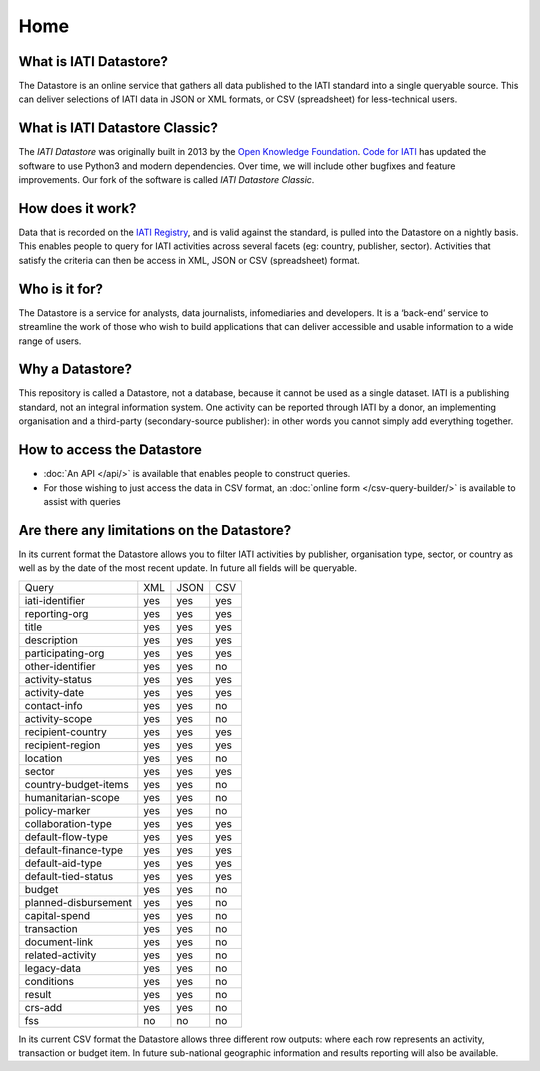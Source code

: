Home
====

What is IATI Datastore?
-----------------------

The Datastore is an online service that gathers all data published to the IATI standard into a single queryable source. This can deliver selections of IATI data in JSON or XML formats, or CSV (spreadsheet) for less-technical users.

What is IATI Datastore Classic?
-------------------------------

The *IATI Datastore* was originally built in 2013 by the `Open Knowledge Foundation <https://okfn.org/>`_. `Code for IATI <https://codeforiati.org>`_ has updated the software to use Python3 and modern dependencies. Over time, we will include other bugfixes and feature improvements. Our fork of the software is called *IATI Datastore Classic*.

How does it work?
-----------------

Data that is recorded on the `IATI Registry <https://iatiregistry.org/>`__, and is valid against the standard, is pulled into the Datastore on a nightly basis. This enables people to query for IATI activities across several facets (eg: country, publisher, sector). Activities that satisfy the criteria can then be access in XML, JSON or CSV (spreadsheet) format.

Who is it for?
--------------

The Datastore is a service for analysts, data journalists, infomediaries and developers. It is a ‘back-end’ service to streamline the work of those who wish to build applications that can deliver accessible and usable information to a wide range of users.

Why a Datastore?
------------

This repository is called a Datastore, not a database, because it cannot be used as a single dataset. IATI is a publishing standard, not an integral information system. One activity can be reported through IATI by a donor, an implementing organisation and a third-party (secondary-source publisher): in other words you cannot simply add everything together.

How to access the Datastore
---------------------------

* :doc:`An API </api/>` is available that enables people to construct queries.

* For those wishing to just access the data in CSV format, an :doc:`online form </csv-query-builder/>` is available to assist with queries

Are there any limitations on the Datastore?
-------------------------------------------

In its current format the Datastore allows you to filter IATI activities by publisher, organisation type, sector, or country as well as by the date of the most recent update. In future all fields will be queryable.

+---------------------+------+------+------+
| Query               |  XML | JSON |  CSV |
+---------------------+------+------+------+
|iati-identifier      | yes  | yes  | yes  |
+---------------------+------+------+------+
|reporting-org        | yes  | yes  | yes  |
+---------------------+------+------+------+
|title                | yes  | yes  | yes  |
+---------------------+------+------+------+
|description          | yes  | yes  | yes  |
+---------------------+------+------+------+
|participating-org    | yes  | yes  | yes  |
+---------------------+------+------+------+
|other-identifier     | yes  | yes  | no   |
+---------------------+------+------+------+
|activity-status      | yes  | yes  | yes  |
+---------------------+------+------+------+
|activity-date        | yes  | yes  | yes  |
+---------------------+------+------+------+
|contact-info         | yes  | yes  | no   |
+---------------------+------+------+------+
|activity-scope       | yes  | yes  | no   |
+---------------------+------+------+------+
|recipient-country    | yes  | yes  | yes  |
+---------------------+------+------+------+
|recipient-region     | yes  | yes  | yes  |
+---------------------+------+------+------+
|location             | yes  | yes  | no   |
+---------------------+------+------+------+
|sector               | yes  | yes  | yes  |
+---------------------+------+------+------+
|country-budget-items | yes  | yes  | no   |
+---------------------+------+------+------+
|humanitarian-scope   | yes  | yes  | no   |
+---------------------+------+------+------+
|policy-marker        | yes  | yes  | no   |
+---------------------+------+------+------+
|collaboration-type   | yes  | yes  | yes  |
+---------------------+------+------+------+
|default-flow-type    | yes  | yes  | yes  |
+---------------------+------+------+------+
|default-finance-type | yes  | yes  | yes  |
+---------------------+------+------+------+
|default-aid-type     | yes  | yes  | yes  |
+---------------------+------+------+------+
|default-tied-status  | yes  | yes  | yes  |
+---------------------+------+------+------+
|budget               | yes  | yes  | no   |
+---------------------+------+------+------+
|planned-disbursement | yes  | yes  | no   |
+---------------------+------+------+------+
|capital-spend        | yes  | yes  | no   |
+---------------------+------+------+------+
|transaction          | yes  | yes  | no   |
+---------------------+------+------+------+
|document-link        | yes  | yes  | no   |
+---------------------+------+------+------+
|related-activity     | yes  | yes  | no   |
+---------------------+------+------+------+
|legacy-data          | yes  | yes  | no   |
+---------------------+------+------+------+
|conditions           | yes  | yes  | no   |
+---------------------+------+------+------+
|result               | yes  | yes  | no   |
+---------------------+------+------+------+
|crs-add              | yes  | yes  | no   |
+---------------------+------+------+------+
|fss                  | no   | no   | no   |
+---------------------+------+------+------+

In its current CSV format the Datastore allows three different row outputs: where each row represents an activity, transaction or budget item. In future sub-national geographic information and results reporting will also be available.
